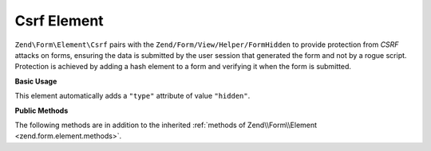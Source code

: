 .. _zend.form.element.csrf:

Csrf Element
------------

``Zend\Form\Element\Csrf`` pairs with the ``Zend/Form/View/Helper/FormHidden`` to provide protection from *CSRF* attacks
on forms, ensuring the data is submitted by the user session that generated the form and not by a rogue script.
Protection is achieved by adding a hash element to a form and verifying it when the form is submitted.

.. _zend.form.element.csrf.usage:

**Basic Usage**

This element automatically adds a ``"type"`` attribute of value ``"hidden"``.

.. code-block:: php
   :linenos:

   use Zend\Form\Element;
   use Zend\Form\Form;

   $csrf = new Element\Csrf('csrf');

   $form = new Form('my-form');
   $form->add($csrf);

.. _zend.form.element.csrf.methods:

**Public Methods**

The following methods are in addition to the inherited :ref:`methods of Zend\\Form\\Element
<zend.form.element.methods>`.

.. function:: getInputSpecification()
   :noindex:

   Returns a input filter specification, which includes a ``Zend\Filter\StringTrim`` filter and a
   ``Zend\Validator\Csrf`` to validate the *CSRF* value.

   Returns array



